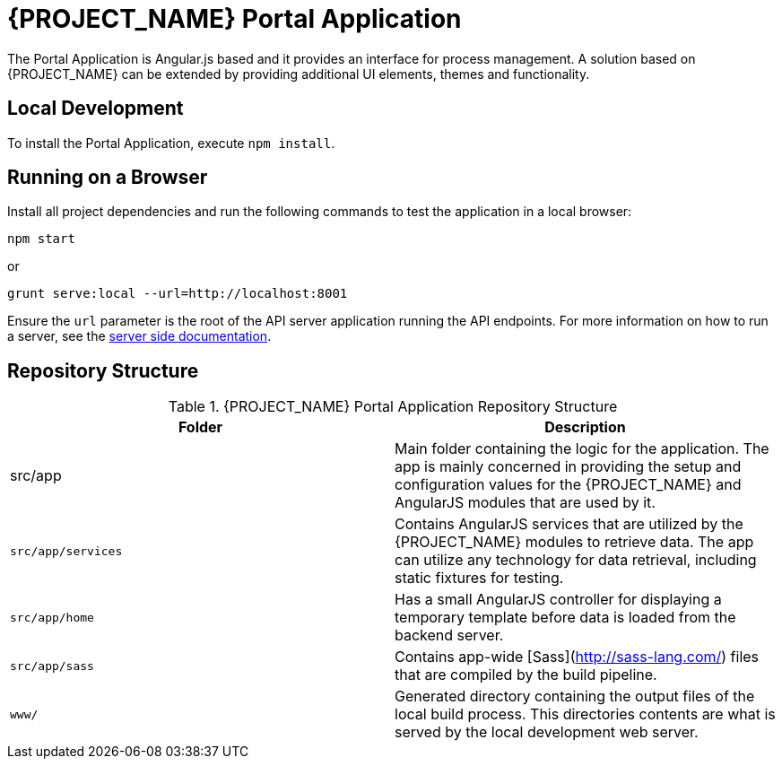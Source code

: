 [id='{context}-ref-portal']
= {PROJECT_NAME} Portal Application

The Portal Application is Angular.js based and it provides an interface for process management.
A solution based on {PROJECT_NAME} can be extended by providing additional UI elements, themes and functionality.

== Local Development

To install the Portal Application, execute `npm install`.

== Running on a Browser

Install all project dependencies and run the following commands to test the application in a local browser:

`npm start`

or

`grunt serve:local --url=http://localhost:8001`

Ensure the `url` parameter is the root of the API server application running the API endpoints.
For more information on how to run a server, see the xref::{context}-ref-server[server side documentation].

== Repository Structure

.{PROJECT_NAME} Portal Application Repository Structure
|===
|Folder |Description

|src/app
|Main folder containing the logic for the application. The app is mainly concerned in providing the setup and configuration values for the {PROJECT_NAME} and AngularJS modules that are used by it.

|`src/app/services`
|Contains AngularJS services that are utilized by the {PROJECT_NAME} modules to retrieve data. The app can utilize any technology for data retrieval, including static fixtures for testing.

|`src/app/home`
|Has a small AngularJS controller for displaying a temporary template before data is loaded from the backend server.

|`src/app/sass`
|Contains app-wide [Sass](http://sass-lang.com/) files that are compiled by the build pipeline.

|`www/`
|Generated directory containing the output files of the local build process. This directories contents are what is served by the local development web server.

|===
